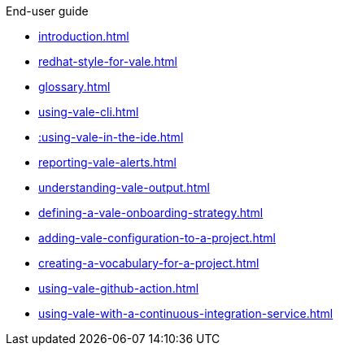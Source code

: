 .End-user guide

* xref:introduction.adoc[]
* xref:redhat-style-for-vale.adoc[]
* xref:glossary.adoc[]
* xref:using-vale-cli.adoc[]
* xref::using-vale-in-the-ide.adoc[]
* xref:reporting-vale-alerts.adoc[]
* xref:understanding-vale-output.adoc[]
* xref:defining-a-vale-onboarding-strategy.adoc[]
* xref:adding-vale-configuration-to-a-project.adoc[]
* xref:creating-a-vocabulary-for-a-project.adoc[]
* xref:using-vale-github-action.adoc[]
* xref:using-vale-with-a-continuous-integration-service.adoc[]
